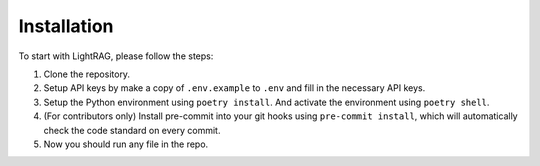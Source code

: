 Installation
============

To start with LightRAG, please follow the steps:

1. Clone the repository.

2. Setup API keys by make a copy of ``.env.example`` to ``.env`` and fill in the necessary API keys.

3. Setup the Python environment using ``poetry install``. And activate the environment using ``poetry shell``.

4. (For contributors only) Install pre-commit into your git hooks using ``pre-commit install``, which will automatically check the code standard on every commit.

5. Now you should run any file in the repo.